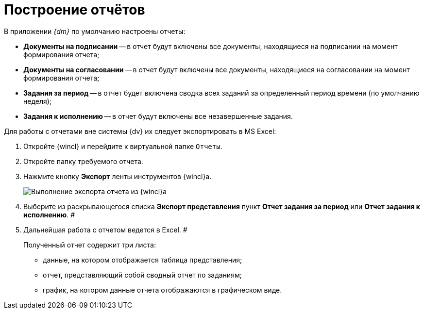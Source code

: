 = Построение отчётов

В приложении _{dm}_ по умолчанию настроены отчеты:

* *Документы на подписании* -- в отчет будут включены все документы, находящиеся на подписании на момент формирования отчета;
* *Документы на согласовании* -- в отчет будут включены все документы, находящиеся на согласовании на момент формирования отчета;
* *Задания за период* -- в отчет будет включена сводка всех заданий за определенный период времени (по умолчанию неделя);
* *Задания к исполнению* -- в отчет будут включены все незавершенные задания.

Для работы с отчетами вне системы {dv} их следует экспортировать в MS Excel:

[[task_gpc_2qz_yj__steps_w4b_1bf_zj]]
. Откройте {wincl} и перейдите к виртуальной папке `Отчеты`.
. Откройте папку требуемого отчета.
. Нажмите кнопку *Экспорт* ленты инструментов {wincl}а.
+
image::Report_export.png[Выполнение экспорта отчета из {wincl}а]
. Выберите из раскрывающегося списка *Экспорт представления* пункт *Отчет задания за период* или *Отчет задания к исполнению*. #
. Дальнейшая работа с отчетом ведется в Excel. #
+
Полученный отчет содержит три листа:

* данные, на котором отображается таблица представления;
* отчет, представляющий собой сводный отчет по заданиям;
* график, на котором данные отчета отображаются в графическом виде.
